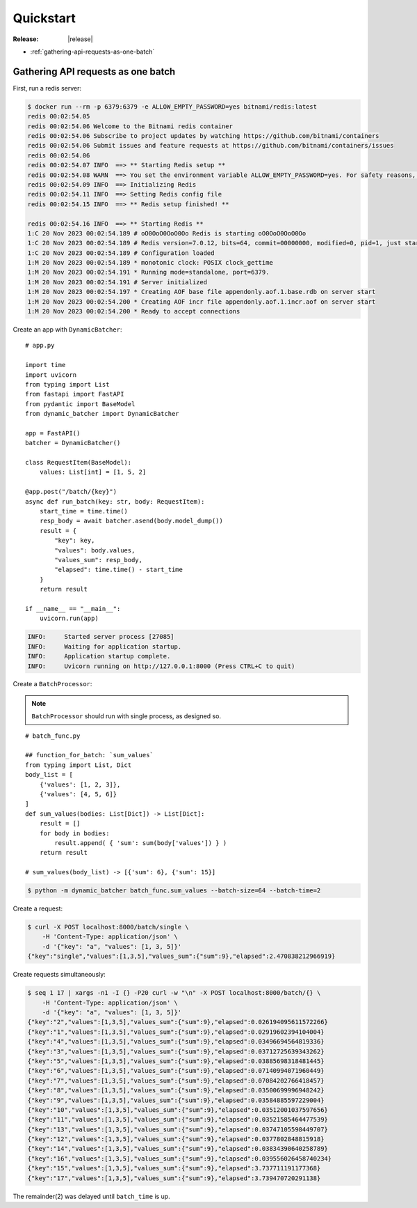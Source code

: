 ====================================
Quickstart
====================================

:Release: |release|


* :ref:`gathering-api-requests-as-one-batch`

.. _gathering-api-requests-as-one-batch:

Gathering API requests as one batch
====================================

First, run a redis server:

.. code-block:: bash

    $ docker run --rm -p 6379:6379 -e ALLOW_EMPTY_PASSWORD=yes bitnami/redis:latest
    redis 00:02:54.05 
    redis 00:02:54.06 Welcome to the Bitnami redis container
    redis 00:02:54.06 Subscribe to project updates by watching https://github.com/bitnami/containers
    redis 00:02:54.06 Submit issues and feature requests at https://github.com/bitnami/containers/issues
    redis 00:02:54.06 
    redis 00:02:54.07 INFO  ==> ** Starting Redis setup **
    redis 00:02:54.08 WARN  ==> You set the environment variable ALLOW_EMPTY_PASSWORD=yes. For safety reasons, do not use this flag in a production environment.
    redis 00:02:54.09 INFO  ==> Initializing Redis
    redis 00:02:54.11 INFO  ==> Setting Redis config file
    redis 00:02:54.15 INFO  ==> ** Redis setup finished! **

    redis 00:02:54.16 INFO  ==> ** Starting Redis **
    1:C 20 Nov 2023 00:02:54.189 # oO0OoO0OoO0Oo Redis is starting oO0OoO0OoO0Oo
    1:C 20 Nov 2023 00:02:54.189 # Redis version=7.0.12, bits=64, commit=00000000, modified=0, pid=1, just started
    1:C 20 Nov 2023 00:02:54.189 # Configuration loaded
    1:M 20 Nov 2023 00:02:54.189 * monotonic clock: POSIX clock_gettime
    1:M 20 Nov 2023 00:02:54.191 * Running mode=standalone, port=6379.
    1:M 20 Nov 2023 00:02:54.191 # Server initialized
    1:M 20 Nov 2023 00:02:54.197 * Creating AOF base file appendonly.aof.1.base.rdb on server start
    1:M 20 Nov 2023 00:02:54.200 * Creating AOF incr file appendonly.aof.1.incr.aof on server start
    1:M 20 Nov 2023 00:02:54.200 * Ready to accept connections

Create an app with ``DynamicBatcher``:

::

    # app.py

    import time
    import uvicorn
    from typing import List
    from fastapi import FastAPI
    from pydantic import BaseModel
    from dynamic_batcher import DynamicBatcher

    app = FastAPI()
    batcher = DynamicBatcher()

    class RequestItem(BaseModel):
        values: List[int] = [1, 5, 2]

    @app.post("/batch/{key}")
    async def run_batch(key: str, body: RequestItem):
        start_time = time.time()
        resp_body = await batcher.asend(body.model_dump())
        result = {
            "key": key,
            "values": body.values,
            "values_sum": resp_body,
            "elapsed": time.time() - start_time
        }
        return result

    if __name__ == "__main__":
        uvicorn.run(app)

.. code-block:: console

    INFO:     Started server process [27085]
    INFO:     Waiting for application startup.
    INFO:     Application startup complete.
    INFO:     Uvicorn running on http://127.0.0.1:8000 (Press CTRL+C to quit)


Create a ``BatchProcessor``:

.. note::

    ``BatchProcessor`` should run with single process, as designed so.

::

    # batch_func.py

    ## function_for_batch: `sum_values`
    from typing import List, Dict
    body_list = [
        {'values': [1, 2, 3]},
        {'values': [4, 5, 6]}
    ]
    def sum_values(bodies: List[Dict]) -> List[Dict]:
        result = []
        for body in bodies:
            result.append( { 'sum': sum(body['values']) } )
        return result

    # sum_values(body_list) -> [{'sum': 6}, {'sum': 15}]

.. code-block:: bash

    $ python -m dynamic_batcher batch_func.sum_values --batch-size=64 --batch-time=2


Create a request:

.. code-block:: bash

    $ curl -X POST localhost:8000/batch/single \
        -H 'Content-Type: application/json' \
        -d '{"key": "a", "values": [1, 3, 5]}'
    {"key":"single","values":[1,3,5],"values_sum":{"sum":9},"elapsed":2.470838212966919}

Create requests simultaneously:

.. code-block:: bash

    $ seq 1 17 | xargs -n1 -I {} -P20 curl -w "\n" -X POST localhost:8000/batch/{} \
        -H 'Content-Type: application/json' \
        -d '{"key": "a", "values": [1, 3, 5]}'
    {"key":"2","values":[1,3,5],"values_sum":{"sum":9},"elapsed":0.026194095611572266}
    {"key":"1","values":[1,3,5],"values_sum":{"sum":9},"elapsed":0.02919602394104004}
    {"key":"4","values":[1,3,5],"values_sum":{"sum":9},"elapsed":0.03496694564819336}
    {"key":"3","values":[1,3,5],"values_sum":{"sum":9},"elapsed":0.03712725639343262}
    {"key":"5","values":[1,3,5],"values_sum":{"sum":9},"elapsed":0.03885698318481445}
    {"key":"6","values":[1,3,5],"values_sum":{"sum":9},"elapsed":0.07140994071960449}
    {"key":"7","values":[1,3,5],"values_sum":{"sum":9},"elapsed":0.07084202766418457}
    {"key":"8","values":[1,3,5],"values_sum":{"sum":9},"elapsed":0.03500699996948242}
    {"key":"9","values":[1,3,5],"values_sum":{"sum":9},"elapsed":0.03584885597229004}
    {"key":"10","values":[1,3,5],"values_sum":{"sum":9},"elapsed":0.03512001037597656}
    {"key":"11","values":[1,3,5],"values_sum":{"sum":9},"elapsed":0.03521585464477539}
    {"key":"13","values":[1,3,5],"values_sum":{"sum":9},"elapsed":0.03747105598449707}
    {"key":"12","values":[1,3,5],"values_sum":{"sum":9},"elapsed":0.0377802848815918}
    {"key":"14","values":[1,3,5],"values_sum":{"sum":9},"elapsed":0.03834390640258789}
    {"key":"16","values":[1,3,5],"values_sum":{"sum":9},"elapsed":0.039556026458740234}
    {"key":"15","values":[1,3,5],"values_sum":{"sum":9},"elapsed":3.737711191177368}
    {"key":"17","values":[1,3,5],"values_sum":{"sum":9},"elapsed":3.739470720291138}

The remainder(2) was delayed until ``batch_time`` is up.